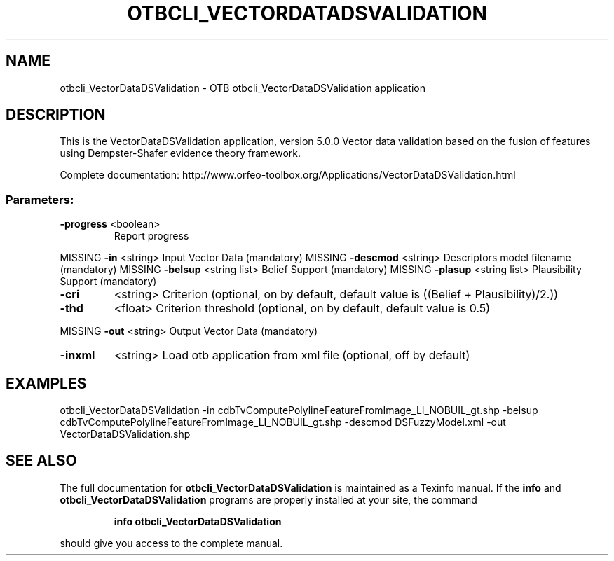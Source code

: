 .\" DO NOT MODIFY THIS FILE!  It was generated by help2man 1.46.4.
.TH OTBCLI_VECTORDATADSVALIDATION "1" "September 2015" "otbcli_VectorDataDSValidation 5.0.0" "User Commands"
.SH NAME
otbcli_VectorDataDSValidation \- OTB otbcli_VectorDataDSValidation application
.SH DESCRIPTION
This is the VectorDataDSValidation application, version 5.0.0
Vector data validation based on the fusion of features using Dempster\-Shafer evidence theory framework.
.PP
Complete documentation: http://www.orfeo\-toolbox.org/Applications/VectorDataDSValidation.html
.SS "Parameters:"
.TP
\fB\-progress\fR <boolean>
Report progress
.PP
MISSING \fB\-in\fR       <string>         Input Vector Data  (mandatory)
MISSING \fB\-descmod\fR  <string>         Descriptors model filename  (mandatory)
MISSING \fB\-belsup\fR   <string list>    Belief Support  (mandatory)
MISSING \fB\-plasup\fR   <string list>    Plausibility Support  (mandatory)
.TP
\fB\-cri\fR
<string>         Criterion  (optional, on by default, default value is ((Belief + Plausibility)/2.))
.TP
\fB\-thd\fR
<float>          Criterion threshold  (optional, on by default, default value is 0.5)
.PP
MISSING \fB\-out\fR      <string>         Output Vector Data  (mandatory)
.TP
\fB\-inxml\fR
<string>         Load otb application from xml file  (optional, off by default)
.SH EXAMPLES
otbcli_VectorDataDSValidation \-in cdbTvComputePolylineFeatureFromImage_LI_NOBUIL_gt.shp \-belsup cdbTvComputePolylineFeatureFromImage_LI_NOBUIL_gt.shp \-descmod DSFuzzyModel.xml \-out VectorDataDSValidation.shp
.PP

.SH "SEE ALSO"
The full documentation for
.B otbcli_VectorDataDSValidation
is maintained as a Texinfo manual.  If the
.B info
and
.B otbcli_VectorDataDSValidation
programs are properly installed at your site, the command
.IP
.B info otbcli_VectorDataDSValidation
.PP
should give you access to the complete manual.
